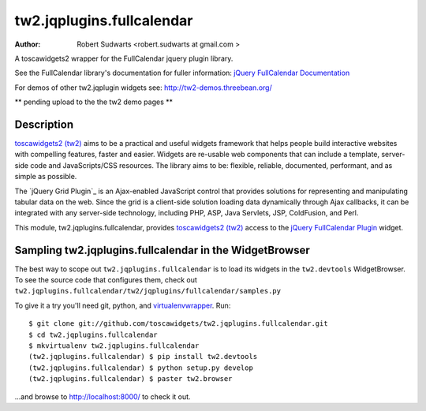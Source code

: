 tw2.jqplugins.fullcalendar
=============================

:Author:  Robert Sudwarts <robert.sudwarts at gmail.com >

.. _toscawidgets2 (tw2): http://toscawidgets.org/documentation/tw2.core/
.. _jQuery FullCalendar Plugin: http://arshaw.com/fullcalendar/
.. _jQuery FullCalendar Documentation: http://arshaw.com/fullcalendar/docs/

A toscawidgets2 wrapper for the FullCalendar jquery plugin library.

See the FullCalendar library's documentation for fuller information:
`jQuery FullCalendar Documentation`_ 

For demos of other tw2.jqplugin widgets see: http://tw2-demos.threebean.org/

** pending upload to the the tw2 demo pages **

Description
-----------

`toscawidgets2 (tw2)`_ aims to be a practical and useful widgets framework
that helps people build interactive websites with compelling features, faster
and easier. Widgets are re-usable web components that can include a template,
server-side code and JavaScripts/CSS resources. The library aims to be:
flexible, reliable, documented, performant, and as simple as possible.

The `jQuery Grid Plugin`_ is an Ajax-enabled JavaScript control that
provides solutions for representing and manipulating tabular data on
the web. Since the grid is a client-side solution loading data dynamically
through Ajax callbacks, it can be integrated with any server-side
technology, including PHP, ASP, Java Servlets, JSP, ColdFusion, and Perl.

This module, tw2.jqplugins.fullcalendar, provides `toscawidgets2 (tw2)`_ access 
to the `jQuery FullCalendar Plugin`_ widget.

Sampling tw2.jqplugins.fullcalendar in the WidgetBrowser
--------------------------------------------------

The best way to scope out ``tw2.jqplugins.fullcalendar`` is to load its widgets 
in the ``tw2.devtools`` WidgetBrowser.  To see the source code that configures 
them, check out 
``tw2.jqplugins.fullcalendar/tw2/jqplugins/fullcalendar/samples.py``

To give it a try you'll need git, python, and `virtualenvwrapper
<http://pypi.python.org/pypi/virtualenvwrapper>`_.  Run::

    $ git clone git://github.com/toscawidgets/tw2.jqplugins.fullcalendar.git
    $ cd tw2.jqplugins.fullcalendar
    $ mkvirtualenv tw2.jqplugins.fullcalendar
    (tw2.jqplugins.fullcalendar) $ pip install tw2.devtools
    (tw2.jqplugins.fullcalendar) $ python setup.py develop
    (tw2.jqplugins.fullcalendar) $ paster tw2.browser

...and browse to http://localhost:8000/ to check it out.
